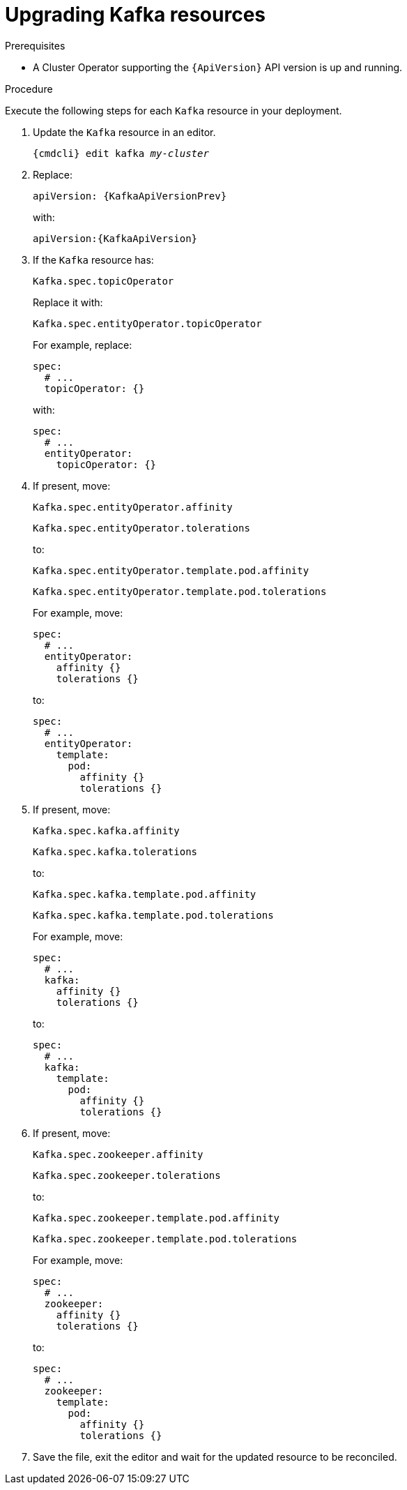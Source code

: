 // Module included in the following assemblies:
//
// assembly-upgrade-resources.adoc

[id='proc-upgrade-kafka-resources-{context}']
= Upgrading Kafka resources

.Prerequisites

* A Cluster Operator supporting the `{ApiVersion}` API version is up and running.

.Procedure
Execute the following steps for each `Kafka` resource in your deployment.

. Update the `Kafka` resource in an editor.
+
[source,shell,subs="+quotes,attributes"]
----
{cmdcli} edit kafka _my-cluster_
----

. Replace:
+
[source,shell,subs="attributes"]
----
apiVersion: {KafkaApiVersionPrev}
----
+
with:
+
[source,shell,subs="attributes"]
----
apiVersion:{KafkaApiVersion}
----

. If the `Kafka` resource has:
+
[source,shell]
----
Kafka.spec.topicOperator
----
+
Replace it with:
+
[source,shell]
----
Kafka.spec.entityOperator.topicOperator
----
+
For example, replace:
+
[source,shell]
----
spec:
  # ...
  topicOperator: {}
----
+
with:
+
[source,shell]
----
spec:
  # ...
  entityOperator:
    topicOperator: {}
----
. If present, move:
+
[source,shell]
----
Kafka.spec.entityOperator.affinity
----
+
[source,shell]
----
Kafka.spec.entityOperator.tolerations
----
+
to:
+
[source,shell]
----
Kafka.spec.entityOperator.template.pod.affinity
----
+
[source,shell]
----
Kafka.spec.entityOperator.template.pod.tolerations
----
+
For example, move:
+
[source,shell]
----
spec:
  # ...
  entityOperator:
    affinity {}
    tolerations {}
----
+
to:
+
[source,shell]
----
spec:
  # ...
  entityOperator:
    template:
      pod:
        affinity {}
        tolerations {}
----


. If present, move:
+
[source,shell]
----
Kafka.spec.kafka.affinity
----
+
[source,shell]
----
Kafka.spec.kafka.tolerations
----
+
to:
+
[source,shell]
----
Kafka.spec.kafka.template.pod.affinity
----
+
[source,shell]
----
Kafka.spec.kafka.template.pod.tolerations
----
+
For example, move:
+
[source,shell]
----
spec:
  # ...
  kafka:
    affinity {}
    tolerations {}
----
+
to:
+
[source,shell]
----
spec:
  # ...
  kafka:
    template:
      pod:
        affinity {}
        tolerations {}
----


. If present, move:
+
[source,shell]
----
Kafka.spec.zookeeper.affinity
----
+
[source,shell]
----
Kafka.spec.zookeeper.tolerations
----
+
to:
+
[source,shell]
----
Kafka.spec.zookeeper.template.pod.affinity
----
+
[source,shell]
----
Kafka.spec.zookeeper.template.pod.tolerations
----
+
For example, move:
+
[source,shell]
----
spec:
  # ...
  zookeeper:
    affinity {}
    tolerations {}
----
+
to:
+
[source,shell]
----
spec:
  # ...
  zookeeper:
    template:
      pod:
        affinity {}
        tolerations {}
----

. Save the file, exit the editor and wait for the updated resource to be reconciled.
